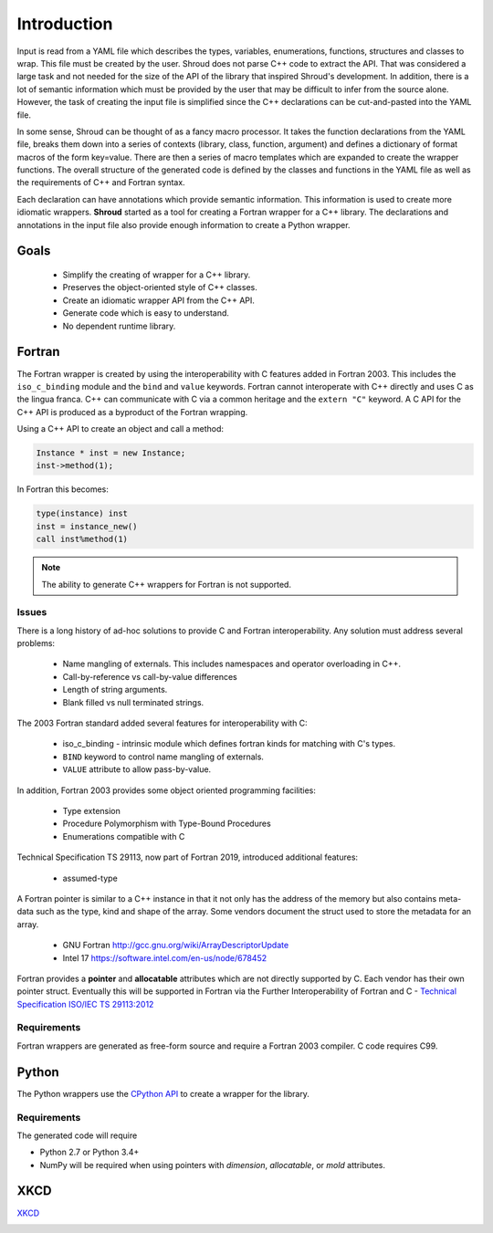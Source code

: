 .. Copyright (c) 2017-2019, Lawrence Livermore National Security, LLC and
   other Shroud Project Developers.
   See the top-level COPYRIGHT file for details.

   SPDX-License-Identifier: (BSD-3-Clause)

Introduction
============

Input is read from a YAML file which describes the types, variables,
enumerations, functions, structures and classes to wrap.  This file
must be created by the user.  Shroud does not parse C++ code to
extract the API. That was considered a large task and not needed for
the size of the API of the library that inspired Shroud's
development. In addition, there is a lot of semantic information which
must be provided by the user that may be difficult to infer from the
source alone.  However, the task of creating the input file is
simplified since the C++ declarations can be cut-and-pasted into the
YAML file.

In some sense, Shroud can be thought of as a fancy macro processor.
It takes the function declarations from the YAML file, breaks them
down into a series of contexts (library, class, function, argument)
and defines a dictionary of format macros of the form key=value.
There are then a series of macro templates which are expanded to
create the wrapper functions. The overall structure of the generated
code is defined by the classes and functions in the YAML file as well
as the requirements of C++ and Fortran syntax.

Each declaration can have annotations which provide semantic
information.  This information is used to create more idiomatic
wrappers.  **Shroud** started as a tool for creating a Fortran wrapper
for a C++ library.  The declarations and annotations in the input file
also provide enough information to create a Python wrapper.

Goals
-----

  * Simplify the creating of wrapper for a C++ library.
  * Preserves the object-oriented style of C++ classes.
  * Create an idiomatic wrapper API from the C++ API.
  * Generate code which is easy to understand.
  * No dependent runtime library.

Fortran
-------

The Fortran wrapper is created by using the interoperability with C features
added in Fortran 2003.
This includes the ``iso_c_binding`` module and the ``bind`` and ``value`` keywords.
Fortran cannot interoperate with C++ directly and uses C as the lingua franca.
C++ can communicate with C via a common heritage and the ``extern "C"`` keyword.
A C API for the C++ API is produced as a byproduct of the Fortran wrapping.

Using a C++ API to create an object and call a method:

.. code-block:: c++

    Instance * inst = new Instance;
    inst->method(1);

In Fortran this becomes:

.. code-block:: fortran

    type(instance) inst
    inst = instance_new()
    call inst%method(1)

.. note :: The ability to generate C++ wrappers for Fortran is not supported.

Issues
^^^^^^

There is a long history of ad-hoc solutions to provide C and Fortran interoperability.
Any solution must address several problems:

  * Name mangling of externals.  This includes namespaces and operator overloading in C++.
  * Call-by-reference vs call-by-value differences
  * Length of string arguments.
  * Blank filled vs null terminated strings.

The 2003 Fortran standard added several features for interoperability with C:

  * iso_c_binding - intrinsic module which defines fortran kinds for matching with C's types.
  * ``BIND`` keyword to control name mangling of externals.
  * ``VALUE`` attribute to allow pass-by-value.

In addition, Fortran 2003 provides some object oriented programming facilities:

   * Type extension
   * Procedure Polymorphism with Type-Bound Procedures
   * Enumerations compatible with C

Technical Specification TS 29113, now part of Fortran 2019, introduced
additional features:

   * assumed-type

A Fortran pointer is similar to a C++ instance in that it not only has
the address of the memory but also contains meta-data such as the
type, kind and shape of the array.  Some vendors document the struct
used to store the metadata for an array.

   * GNU Fortran http://gcc.gnu.org/wiki/ArrayDescriptorUpdate
   * Intel 17 https://software.intel.com/en-us/node/678452

..   * Intel 15.0 https://software.intel.com/en-us/node/525356

Fortran provides a **pointer** and **allocatable** attributes which are not
directly supported by C.  Each vendor has their own pointer struct.
Eventually this will be supported in Fortran via the Further Interoperability of Fortran and C -
`Technical Specification ISO/IEC TS 29113:2012 <http://www.iso.org/iso/iso_catalogue/catalogue_tc/catalogue_detail.htm?csnumber=45136>`_


Requirements
^^^^^^^^^^^^

Fortran wrappers are generated as free-form source and require a Fortran 2003 compiler.
C code requires C99.

Python
------

The Python wrappers use the `CPython API <https://docs.python.org/3/c-api/index.html>`_
to create a wrapper for the library.

Requirements
^^^^^^^^^^^^

The generated code will require

* Python 2.7 or Python 3.4+
* NumPy will be required when using pointers with
  *dimension*, *allocatable*, or *mold* attributes.

XKCD
----

`XKCD <https://xkcd.com/1319>`_

.. image:: automation.png
